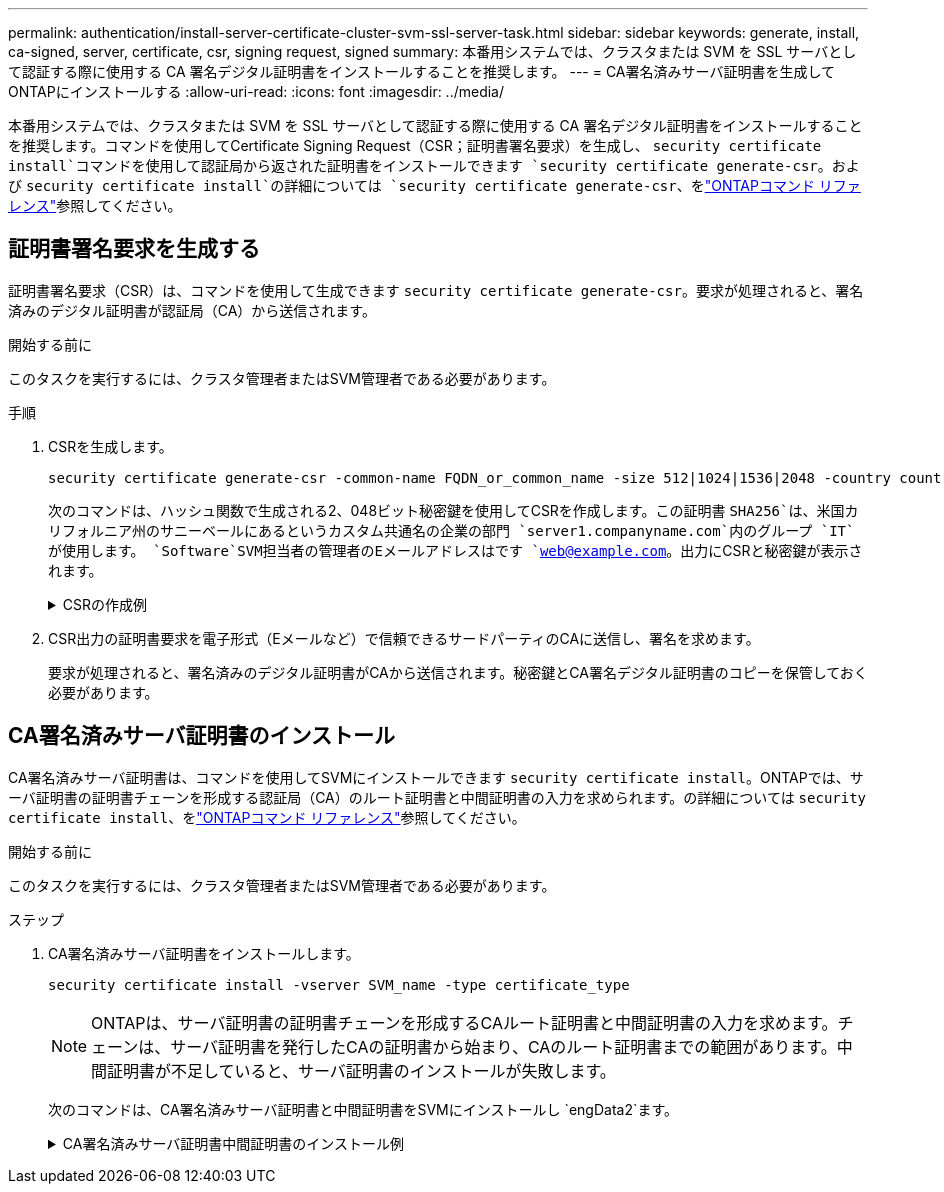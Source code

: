 ---
permalink: authentication/install-server-certificate-cluster-svm-ssl-server-task.html 
sidebar: sidebar 
keywords: generate, install, ca-signed, server, certificate, csr, signing request, signed 
summary: 本番用システムでは、クラスタまたは SVM を SSL サーバとして認証する際に使用する CA 署名デジタル証明書をインストールすることを推奨します。 
---
= CA署名済みサーバ証明書を生成してONTAPにインストールする
:allow-uri-read: 
:icons: font
:imagesdir: ../media/


[role="lead"]
本番用システムでは、クラスタまたは SVM を SSL サーバとして認証する際に使用する CA 署名デジタル証明書をインストールすることを推奨します。コマンドを使用してCertificate Signing Request（CSR；証明書署名要求）を生成し、 `security certificate install`コマンドを使用して認証局から返された証明書をインストールできます `security certificate generate-csr`。および `security certificate install`の詳細については `security certificate generate-csr`、をlink:https://docs.netapp.com/us-en/ontap-cli/search.html?q=security+certificate["ONTAPコマンド リファレンス"^]参照してください。



== 証明書署名要求を生成する

証明書署名要求（CSR）は、コマンドを使用して生成できます `security certificate generate-csr`。要求が処理されると、署名済みのデジタル証明書が認証局（CA）から送信されます。

.開始する前に
このタスクを実行するには、クラスタ管理者またはSVM管理者である必要があります。

.手順
. CSRを生成します。
+
[source, cli]
----
security certificate generate-csr -common-name FQDN_or_common_name -size 512|1024|1536|2048 -country country -state state -locality locality -organization organization -unit unit -email-addr email_of_contact -hash-function SHA1|SHA256|MD5
----
+
次のコマンドは、ハッシュ関数で生成される2、048ビット秘密鍵を使用してCSRを作成します。この証明書 `SHA256`は、米国カリフォルニア州のサニーベールにあるというカスタム共通名の企業の部門 `server1.companyname.com`内のグループ `IT`が使用します。 `Software`SVM担当者の管理者のEメールアドレスはです `web@example.com`。出力にCSRと秘密鍵が表示されます。

+
.CSRの作成例
[%collapsible]
====
[listing]
----
cluster1::>security certificate generate-csr -common-name server1.companyname.com -size 2048 -country US -state California -locality Sunnyvale -organization IT -unit Software -email-addr web@example.com -hash-function SHA256

Certificate Signing Request :
-----BEGIN CERTIFICATE REQUEST-----
<certificate_value>
-----END CERTIFICATE REQUEST-----


Private Key :
-----BEGIN RSA PRIVATE KEY-----
<key_value>
-----END RSA PRIVATE KEY-----

NOTE: Keep a copy of your certificate request and private key for future reference.
----
====
. CSR出力の証明書要求を電子形式（Eメールなど）で信頼できるサードパーティのCAに送信し、署名を求めます。
+
要求が処理されると、署名済みのデジタル証明書がCAから送信されます。秘密鍵とCA署名デジタル証明書のコピーを保管しておく必要があります。





== CA署名済みサーバ証明書のインストール

CA署名済みサーバ証明書は、コマンドを使用してSVMにインストールできます `security certificate install`。ONTAPでは、サーバ証明書の証明書チェーンを形成する認証局（CA）のルート証明書と中間証明書の入力を求められます。の詳細については `security certificate install`、をlink:https://docs.netapp.com/us-en/ontap-cli/security-certificate-install.html["ONTAPコマンド リファレンス"^]参照してください。

.開始する前に
このタスクを実行するには、クラスタ管理者またはSVM管理者である必要があります。

.ステップ
. CA署名済みサーバ証明書をインストールします。
+
[source, cli]
----
security certificate install -vserver SVM_name -type certificate_type
----
+
[NOTE]
====
ONTAPは、サーバ証明書の証明書チェーンを形成するCAルート証明書と中間証明書の入力を求めます。チェーンは、サーバ証明書を発行したCAの証明書から始まり、CAのルート証明書までの範囲があります。中間証明書が不足していると、サーバ証明書のインストールが失敗します。

====
+
次のコマンドは、CA署名済みサーバ証明書と中間証明書をSVMにインストールし `engData2`ます。

+
.CA署名済みサーバ証明書中間証明書のインストール例
[%collapsible]
====
[listing]
----
cluster1::>security certificate install -vserver engData2 -type server
Please enter Certificate: Press <Enter> when done
-----BEGIN CERTIFICATE-----
<certificate_value>
-----END CERTIFICATE-----


Please enter Private Key: Press <Enter> when done
-----BEGIN RSA PRIVATE KEY-----
<key_value>
-----END RSA PRIVATE KEY-----

Do you want to continue entering root and/or intermediate certificates {y|n}: y

Please enter Intermediate Certificate: Press <Enter> when done
-----BEGIN CERTIFICATE-----
<certificate_value>
-----END CERTIFICATE-----


Do you want to continue entering root and/or intermediate certificates {y|n}: y

Please enter Intermediate Certificate: Press <Enter> when done
-----BEGIN CERTIFICATE-----
<certificate_value>
-----END CERTIFICATE-----


Do you want to continue entering root and/or intermediate certificates {y|n}: n

You should keep a copy of the private key and the CA-signed digital certificate for future reference.
----
====

